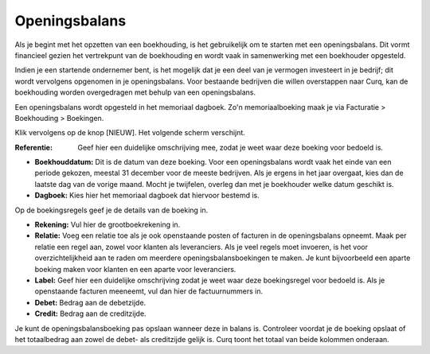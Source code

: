 Openingsbalans
====================================================================

Als je begint met het opzetten van een boekhouding, is het gebruikelijk om te starten met een openingsbalans. Dit vormt financieel gezien het vertrekpunt van de boekhouding en wordt vaak in samenwerking met een boekhouder opgesteld.

Indien je een startende ondernemer bent, is het mogelijk dat je een deel van je vermogen investeert in je bedrijf; dit wordt vervolgens opgenomen in je openingsbalans. Voor bestaande bedrijven die willen overstappen naar Curq, kan de boekhouding worden overgedragen met behulp van een openingsbalans.

Een openingsbalans wordt opgesteld in het memoriaal dagboek. Zo'n memoriaalboeking maak je via Facturatie > Boekhouding > Boekingen.

.. image:: Media/boekhouding_starten_beginbalans001.png

Klik vervolgens op de knop [NIEUW]. Het volgende scherm verschijnt.

.. image:: Media/boekhouding_starten_beginbalans002.png

:Referentie: Geef hier een duidelijke omschrijving mee, zodat je weet waar deze boeking voor bedoeld is.

- **Boekhouddatum:** Dit is de datum van deze boeking. Voor een openingsbalans wordt vaak het einde van een periode gekozen, meestal 31 december voor de meeste bedrijven. Als je ergens in het jaar overgaat, kies dan de laatste dag van de vorige maand. Mocht je twijfelen, overleg dan met je boekhouder welke datum geschikt is.
- **Dagboek:** Kies hier het memoriaal dagboek dat hiervoor bestemd is.

Op de boekingsregels geef je de details van de boeking in.

.. image:: Media/boekhouding_starten_beginbalans003.png

- **Rekening:** Vul hier de grootboekrekening in.
- **Relatie:** Voeg een relatie toe als je ook openstaande posten of facturen in de openingsbalans opneemt. Maak per relatie een regel aan, zowel voor klanten als leveranciers. Als je veel regels moet invoeren, is het voor overzichtelijkheid aan te raden om meerdere openingsbalansboekingen te maken. Je kunt bijvoorbeeld een aparte boeking maken voor klanten en een aparte voor leveranciers.
- **Label:** Geef hier een duidelijke omschrijving zodat je weet waar deze boekingsregel voor bedoeld is. Als je openstaande facturen meeneemt, vul dan hier de factuurnummers in.
- **Debet:** Bedrag aan de debetzijde.
- **Credit:** Bedrag aan de creditzijde.

Je kunt de openingsbalansboeking pas opslaan wanneer deze in balans is. Controleer voordat je de boeking opslaat of het totaalbedrag aan zowel de debet- als creditzijde gelijk is. Curq toont het totaal van beide kolommen onderaan.
